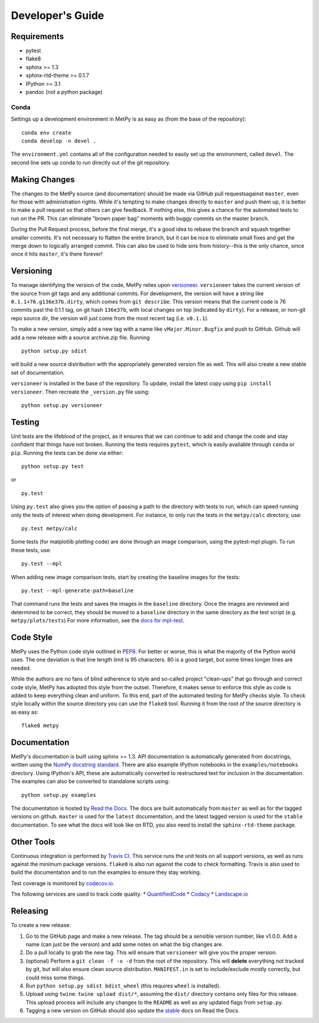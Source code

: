 =================
Developer's Guide
=================

------------
Requirements
------------

- pytest
- flake8
- sphinx >= 1.3
- sphinx-rtd-theme >= 0.1.7
- IPython >= 3.1
- pandoc (not a python package)

~~~~~
Conda
~~~~~

Settings up a development environment in MetPy is as easy as (from the
base of the repository):

.. parsed-literal::
    conda env create
    conda develop -n devel .

The ``environment.yml`` contains all of the configuration needed to easily
set up the environment, called ``devel``. The second line sets up conda to
run directly out of the git repository.

--------------
Making Changes
--------------

The changes to the MetPy source (and documentation) should be made via GitHub pull
requestsagainst ``master``, even for those with administration rights. While it's tempting to
make changes directly to ``master`` and push them up, it is better to make a pull request so
that others can give feedback. If nothing else, this gives a chance for the automated tests to
run on the PR. This can eliminate "brown paper bag" moments with buggy commits on the master
branch.

During the Pull Request process, before the final merge, it's a good idea to rebase the branch
and squash together smaller commits. It's not necessary to flatten the entire branch, but it
can be nice to eliminate small fixes and get the merge down to logically arranged commit. This
can also be used to hide sins from history--this is the only chance, since once it hits
``master``, it's there forever!

----------
Versioning
----------

To manage identifying the version of the code, MetPy relies upon `versioneer
<https://github.com/warner/python-versioneer>`_. ``versioneer`` takes the current version of
the source from git tags and any additional commits. For development, the version will have a
string like ``0.1.1+76.g136e37b.dirty``, which comes from ``git describe``. This version means
that the current code is 76 commits past the 0.1.1 tag, on git hash ``136e37b``, with local
changes on top (indicated by ``dirty``). For a release, or non-git repo source dir, the version
will just come from the most recent tag (i.e. ``v0.1.1``).

To make a new version, simply add a new tag with a name like ``vMajor.Minor.Bugfix`` and push
to GitHub. Github will add a new release with a source archive.zip file. Running

.. parsed-literal::
    python setup.py sdist

will build a new source distribution with the appropriately generated version file as well.
This will also create a new stable set of documentation.

``versioneer`` is installed in the base of the repository. To update, install the latest copy
using ``pip install versioneer``. Then recreate the ``_version.py`` file using:

.. parsed-literal::
    python setup.py versioneer

-------
Testing
-------

Unit tests are the lifeblood of the project, as it ensures that we can continue to add and
change the code and stay confident that things have not broken. Running the tests requires
``pytest``, which is easily available through ``conda`` or ``pip``. Running the tests can be
done via either:

.. parsed-literal::
    python setup.py test

or

.. parsed-literal::
    py.test

Using ``py.test`` also gives you the option of passing a path to the directory with tests to
run, which can speed running only the tests of interest when doing development. For instance,
to only run the tests in the ``metpy/calc`` directory, use:

.. parsed-literal::
    py.test metpy/calc

Some tests (for matplotlib plotting code) are done through an image comparison, using the
pytest-mpl plugin. To run these tests, use:

.. parsed-literal::
    py.test --mpl

When adding new image comparison tests, start by creating the baseline images for the tests:

.. parsed-literal::
    py.test --mpl-generate-path=baseline

That command runs the tests and saves the images in the ``baseline`` directory. Once the images
are reviewed and determined to be correct, they should be moved to a ``baseline`` directory in
the same directory as the test script (e.g. ``metpy/plots/tests``) For more information, see
the `docs for mpl-test <https://github.com/astrofrog/pytest-mpl>`_.

----------
Code Style
----------

MetPy uses the Python code style outlined in `PEP8
<https://www.python.org/dev/peps/pep-0008/>`_. For better or worse, this is what the majority
of the Python world uses. The one deviation is that line length limit is 95 characters. 80 is a
good target, but some times longer lines are needed.

While the authors are no fans of blind adherence to style and so-called project "clean-ups"
that go through and correct code style, MetPy has adopted this style from the outset.
Therefore, it makes sense to enforce this style as code is added to keep everything clean and
uniform. To this end, part of the automated testing for MetPy checks style. To check style
locally within the source directory you can use the ``flake8`` tool. Running it
from the root of the source directory is as easy as:

.. parsed-literal::
    flake8 metpy

-------------
Documentation
-------------

MetPy's documentation is built using sphinx >= 1.3. API documentation is automatically
generated from docstrings, written using the
`NumPy docstring standard <https://github.com/numpy/numpy/blob/master/doc/HOWTO_DOCUMENT.rst.txt>`_.
There are also example IPython notebooks in the ``examples/notebooks`` directory. Using
IPython's API, these are automatically converted to restructured text for inclusion in the
documentation. The examples can also be converted to standalone scripts using:

.. parsed-literal::
    python setup.py examples

The documentation is hosted by `Read the Docs <http://metpy.readthedocs.org>`_. The docs are
built automatically from ``master`` as well as for the tagged versions on github. ``master`` is
used for the ``latest`` documentation, and the latest tagged version is used for the ``stable``
documentation. To see what the docs will look like on RTD, you also need to install the
``sphinx-rtd-theme`` package.

-----------
Other Tools
-----------

Continuous integration is performed by `Travis CI <http://www.travis-ci.org/metpy/MetPy>`_.
This service runs the unit tests on all support versions, as well as runs against the minimum
package versions. ``flake8`` is also run against the code to check formatting. Travis is also
used to build the documentation and to run the examples to ensure they stay working.

Test coverage is monitored by `codecov.io <https://codecov.io/github/metpy/MetPy>`_.

The following services are used to track code quality:
* `QuantifiedCode <https://www.quantifiedcode.com/app/project/gh:metpy:MetPy>`_
* `Codacy <https://www.codacy.com/app/dopplershift/MetPy/dashboard>`_
* `Landscape.io <https://landscape.io/github/metpy/MetPy>`_

---------
Releasing
---------

To create a new release:

1. Go to the GitHub page and make a new release. The tag should be a sensible version number,
   like v1.0.0. Add a name (can just be the version) and add some notes on what the big
   changes are.
2. Do a pull locally to grab the new tag. This will ensure that ``versioneer`` will give you
   the proper version.
3. (optional) Perform a ``git clean -f -x -d`` from the root of the repository. This will
   **delete** everything not tracked by git, but will also ensure clean source distribution.
   ``MANIFEST.in`` is set to include/exclude mostly correctly, but could miss some things.
4. Run ``python setup.py sdist bdist_wheel`` (this requires ``wheel`` is installed).
5. Upload using ``twine``: ``twine upload dist/*``, assuming the ``dist/`` directory contains
   only files for this release. This upload process will include any changes to the ``README``
   as well as any updated flags from ``setup.py``.
6. Tagging a new version on GitHub should also update the
   `stable <http://metpy.readthedocs.org/en/stable>`_  docs on Read the Docs.
